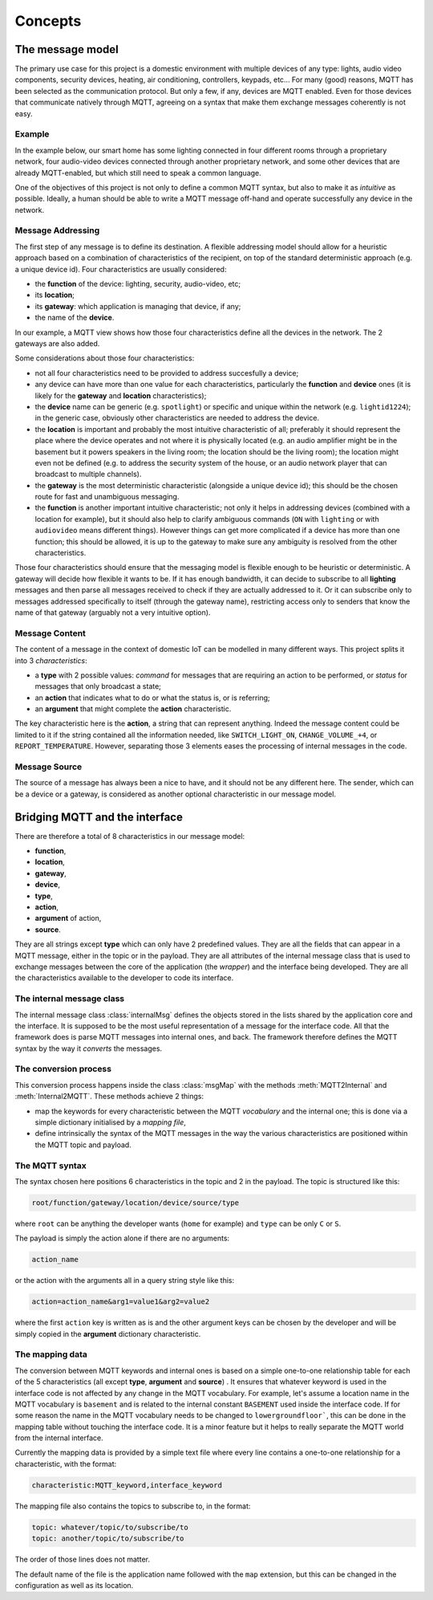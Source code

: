 Concepts
========

The message model
*****************

The primary use case for this project is a domestic environment
with multiple devices of any type: lights, audio video components,
security devices, heating, air conditioning, controllers, keypads, etc...
For many (good) reasons, MQTT has been selected as the communication
protocol. But only a few, if any, devices are MQTT enabled.  Even for
those devices that communicate natively through MQTT, agreeing on a
syntax that make them exchange messages coherently is not easy.

Example
-------

In the example below, our smart home has some lighting connected
in four different rooms through a proprietary network, four audio-video
devices connected through another proprietary network, and some
other devices that are already MQTT-enabled, but which still need
to speak a common language. 

.. image:: domestic_iot.png
   :scale: 50%
   :align: center
   :alt: Diagram of a smart home with some connected devices

One of the objectives of this project is not only to define a common
MQTT syntax, but also to make it as *intuitive* as possible.  Ideally,
a human should be able to write a MQTT message off-hand and operate
successfully any device in the network.

Message Addressing
------------------

The first step of any message is to define its destination.  A flexible
addressing model should allow for a heuristic approach based on a
combination of characteristics of the recipient, on top of the
standard deterministic approach (e.g. a unique device id).
Four characteristics are usually considered:

- the **function** of the device: lighting, security, audio-video, etc;
- its **location**;
- its **gateway**: which application is managing that device, if any;
- the name of the **device**.

In our example, a MQTT view shows how those four characteristics
define all the devices in the network. The 2 gateways are also added.

.. image:: iot_parameters.png
   :scale: 50%
   :align: center
   :alt: Diagram of a smart home from a MQTT network point of view

Some considerations about those four characteristics:

- not all four characteristics need to be provided to address succesfully
  a device;
- any device can have more than one value for each characteristics,
  particularly the **function**  and **device** ones (it is likely
  for the **gateway** and **location** characteristics);
- the **device** name can be generic (e.g. ``spotlight``) or specific and unique
  within the network (e.g. ``lightid1224``); in the generic case, obviously
  other characteristics are needed to address the device.
- the **location** is important and probably the most intuitive characteristic
  of all; preferably it should represent the place where the device
  operates and not where it is physically located (e.g. an audio amplifier
  might be in the basement but it powers speakers in the living room;
  the location should be the living room); the location might even not be
  defined (e.g. to address the security system of the house, or an audio
  network player that can broadcast to multiple channels).
- the **gateway** is the most deterministic characteristic (alongside a unique
  device id); this should be the chosen route for fast and unambiguous
  messaging.
- the **function** is another important intuitive characteristic; not only it
  helps in addressing devices (combined with a location for example), but
  it should also help to clarify ambiguous commands (``ON`` with ``lighting``
  or with ``audiovideo`` means different things). However things can get
  more complicated if a device has more than one function; this should be
  allowed, it is up to the gateway to make sure any ambiguity is resolved
  from the other characteristics.

Those four characteristics should ensure that the messaging model
is flexible enough to be heuristic or deterministic.  A gateway
will decide how flexible it wants to be.  If it has enough bandwidth,
it can decide to subscribe to all **lighting** messages and then parse
all messages received to check if they are actually addressed to it.
Or it can subscribe only to messages addressed specifically to itself
(through the gateway name), restricting access only to senders that
know the name of that gateway (arguably not a very intuitive option).

Message Content
---------------

The content of a message in the context of domestic IoT can be modelled
in many different ways.  This project splits it into 3 *characteristics*:

- a **type** with 2 possible values: *command* for messages that are requiring
  an action to be performed, or *status* for messages that only broadcast
  a state;
- an **action** that indicates what to do or what the status is, or is
  referring;
- an **argument** that might complete the **action** characteristic.

The key characteristic here is the **action**, a string that can represent
anything.  Indeed the message content could be limited to it if the string
contained all the information needed, like ``SWITCH_LIGHT_ON``,
``CHANGE_VOLUME_+4``, or ``REPORT_TEMPERATURE``.  However, separating
those 3 elements eases the processing of internal messages in the code.


Message Source
--------------

The source of a message has always been a nice to have,
and it should not be any different here.  The sender, which
can be a device or a gateway, is considered as another optional characteristic
in our message model.

Bridging MQTT and the interface
*******************************

There are therefore a total of 8 characteristics in our message model:

- **function**,
- **location**,
- **gateway**,
- **device**,
- **type**,
- **action**,
- **argument** of action,
- **source**.

They are all strings except **type** which can only have 2 predefined values.
They are all the fields that can appear in a MQTT message, either in the topic
or in the payload.
They are all attributes of the internal message class that is used to exchange
messages between the core of the application (the *wrapper*) and the interface
being developed.
They are all the characteristics available to the developer to code its
interface.

The internal message class
--------------------------

The internal message class :class:`internalMsg` defines the objects stored
in the lists shared by the application core and the interface.
It is supposed to be the most useful representation of a message for the
interface code.  All that the framework does is parse MQTT messages into
internal ones, and back.  The framework therefore defines the MQTT syntax by
the way it `converts` the messages.

The conversion process
-----------------------

This conversion process happens inside the class :class:`msgMap` with the
methods :meth:`MQTT2Internal` and :meth:`Internal2MQTT`.  These methods
achieve 2 things:

- map the keywords for every characteristic between the MQTT *vocabulary* and
  the internal one; this is done via a simple dictionary initialised by a
  *mapping file*,
- define intrinsically the syntax of the MQTT messages in the way the various
  characteristics are positioned within the MQTT topic and payload.

The MQTT syntax
---------------

The syntax chosen here positions 6 characteristics in the topic and 2 in the
payload. The topic is structured like this:

.. code-block:: none

	root/function/gateway/location/device/source/type

where ``root`` can be anything the developer wants (``home`` for example)
and ``type`` can be only ``C`` or ``S``.
	
The payload is simply the action alone if there are no arguments:

.. code-block:: none

	action_name
	
or the action with the arguments all in a query string style like this:

.. code-block:: none

	action=action_name&arg1=value1&arg2=value2
	
where the first ``action`` key is written as is and the other argument keys
can be chosen by the developer and will be simply copied in the **argument**
dictionary characteristic.

The mapping data
----------------

The conversion between MQTT keywords and internal ones is based on a simple
one-to-one relationship table for each of the 5 characteristics (all except
**type**, **argument** and **source**) .  It ensures that whatever keyword is used in
the interface code is not affected by any change in the MQTT vocabulary.
For example, let's assume a location name in the MQTT vocabulary is ``basement``
and is related to the internal constant ``BASEMENT`` used inside the interface code.
If for some reason the name in the MQTT vocabulary needs to be changed to
``lowergroundfloor```, this can be done in the mapping table without touching the
interface code.  It is a minor feature but it helps to really separate the
MQTT world from the internal interface.

Currently the mapping data is provided by a simple text file where every line
contains a one-to-one relationship for a characteristic, with the format:

.. code-block:: none

	characteristic:MQTT_keyword,interface_keyword

The mapping file also contains the topics to subscribe to, in the format:

.. code-block:: none

	topic: whatever/topic/to/subscribe/to
	topic: another/topic/to/subscribe/to

The order of those lines does not matter.

The default name of the file is the application name followed with the
``map`` extension, but this can be changed in the configuration as well
as its location.